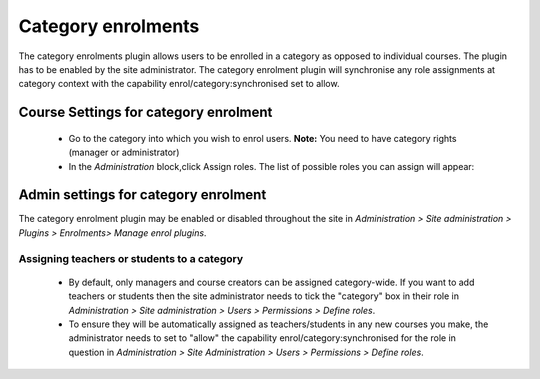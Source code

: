 .. _category_enrolments:

Category enrolments
==================== 
The category enrolments plugin allows users to be enrolled in a category as opposed to individual courses. The plugin has to be enabled by the site administrator. The category enrolment plugin will synchronise any role assignments at category context with the capability enrol/category:synchronised set to allow.


Course Settings for category enrolment
----------------------------------------
    * Go to the category into which you wish to enrol users. **Note:** You need to have category rights (manager or administrator) 
    * In the *Administration* block,click Assign roles. The list of possible roles you can assign will appear: 
    
    
Admin settings for category enrolment
---------------------------------------
The category enrolment plugin may be enabled or disabled throughout the site in *Administration > Site administration > Plugins > Enrolments> Manage enrol plugins*.

Assigning teachers or students to a category
^^^^^^^^^^^^^^^^^^^^^^^^^^^^^^^^^^^^^^^^^^^^^^
    * By default, only managers and course creators can be assigned category-wide. If you want to add teachers or students then the site administrator needs to tick the "category" box in their role in *Administration > Site administration > Users > Permissions > Define roles*.
    * To ensure they will be automatically assigned as teachers/students in any new courses you make, the administrator needs to set to "allow" the capability enrol/category:synchronised for the role in question in *Administration > Site Administration > Users > Permissions > Define roles*. 
    
.. image:: _images/enrolcategorysync1.png

.. image:: _images/enrolcategorysync2.png
